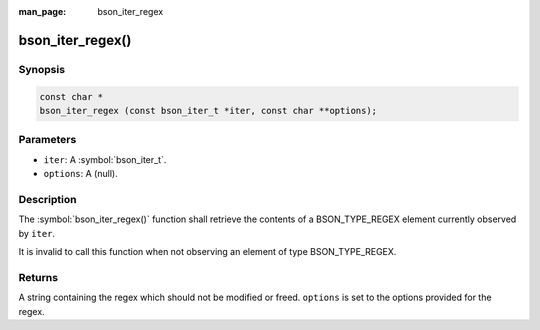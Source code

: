 :man_page: bson_iter_regex

bson_iter_regex()
=================

Synopsis
--------

.. code-block:: c

  const char *
  bson_iter_regex (const bson_iter_t *iter, const char **options);

Parameters
----------

* ``iter``: A :symbol:`bson_iter_t`.
* ``options``: A (null).

Description
-----------

The :symbol:`bson_iter_regex()` function shall retrieve the contents of a BSON_TYPE_REGEX element currently observed by ``iter``.

It is invalid to call this function when not observing an element of type BSON_TYPE_REGEX.

Returns
-------

A string containing the regex which should not be modified or freed. ``options`` is set to the options provided for the regex.


